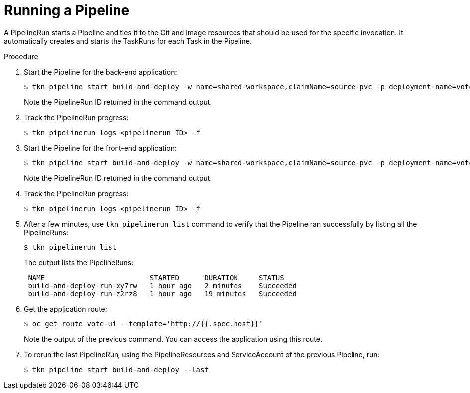 // This module is included in the following assembly:
//
// // *openshift_pipelines/creating-applications-with-cicd-pipelines.adoc

[id="running-a-pipeline_{context}"]
= Running a Pipeline

A PipelineRun starts a Pipeline and ties it to the Git and image resources that should be used for the specific invocation. It automatically creates and starts the TaskRuns for each Task in the Pipeline.

[discrete]
.Procedure

. Start the Pipeline for the back-end application:
+
----
$ tkn pipeline start build-and-deploy -w name=shared-workspace,claimName=source-pvc -p deployment-name=vote-api -p git-url=http://github.com/openshift-pipelines/vote-api.git -p IMAGE=image-registry.openshift-image-registry.svc:5000/pipelines-tutorial/vote-api
----
+
Note the PipelineRun ID returned in the command output.

. Track the PipelineRun progress:
+
----
$ tkn pipelinerun logs <pipelinerun ID> -f
----
. Start the Pipeline for the front-end application:
+
----
$ tkn pipeline start build-and-deploy -w name=shared-workspace,claimName=source-pvc -p deployment-name=vote-ui -p git-url=http://github.com/openshift-pipelines/vote-ui.git -p IMAGE=image-registry.openshift-image-registry.svc:5000/pipelines-tutorial/vote-ui
----
+
Note the PipelineRun ID returned in the command output.

. Track the PipelineRun progress:
+
----
$ tkn pipelinerun logs <pipelinerun ID> -f
----
. After a few minutes, use `tkn pipelinerun list` command to verify that the Pipeline ran successfully by listing all the PipelineRuns:
+
----
$ tkn pipelinerun list
----
+
The output lists the PipelineRuns:
+
----

 NAME                         STARTED      DURATION     STATUS
 build-and-deploy-run-xy7rw   1 hour ago   2 minutes    Succeeded
 build-and-deploy-run-z2rz8   1 hour ago   19 minutes   Succeeded
----
. Get the application route:
+
----
$ oc get route vote-ui --template='http://{{.spec.host}}'
----
Note the output of the previous command. You can access the application using this route.

. To rerun the last PipelineRun, using the PipelineResources and ServiceAccount of the previous Pipeline, run:
+
----
$ tkn pipeline start build-and-deploy --last
----
